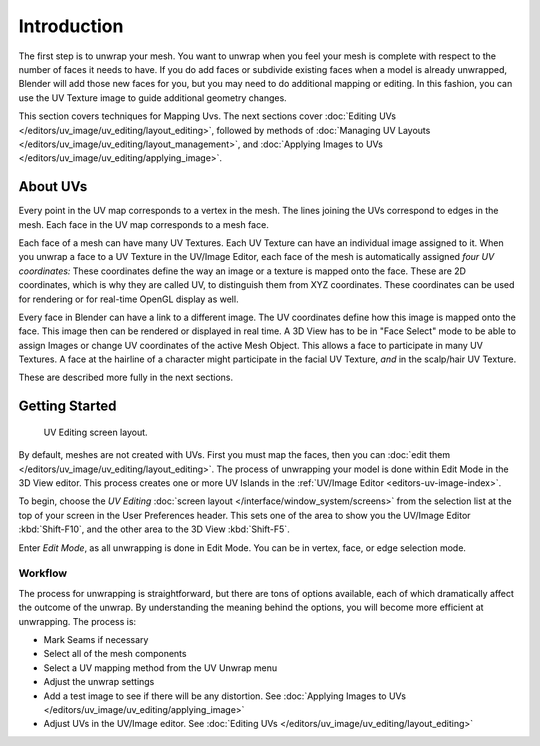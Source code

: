 
************
Introduction
************

The first step is to unwrap your mesh. You want to unwrap when you feel your mesh is complete
with respect to the number of faces it needs to have.
If you do add faces or subdivide existing faces when a model is already unwrapped,
Blender will add those new faces for you,
but you may need to do additional mapping or editing. In this fashion,
you can use the UV Texture image to guide additional geometry changes.

This section covers techniques for Mapping Uvs.
The next sections cover :doc:`Editing UVs </editors/uv_image/uv_editing/layout_editing>`,
followed by methods of :doc:`Managing UV Layouts </editors/uv_image/uv_editing/layout_management>`,
and :doc:`Applying Images to UVs </editors/uv_image/uv_editing/applying_image>`.


About UVs
=========

Every point in the UV map corresponds to a vertex in the mesh.
The lines joining the UVs correspond to edges in the mesh.
Each face in the UV map corresponds to a mesh face.

Each face of a mesh can have many UV Textures.
Each UV Texture can have an individual image assigned to it.
When you unwrap a face to a UV Texture in the UV/Image Editor, each face of the mesh is
automatically assigned *four UV coordinates:* These coordinates define the way an image or a
texture is mapped onto the face. These are 2D coordinates, which is why they are called UV,
to distinguish them from XYZ coordinates.
These coordinates can be used for rendering or for real-time OpenGL display as well.

Every face in Blender can have a link to a different image.
The UV coordinates define how this image is mapped onto the face.
This image then can be rendered or displayed in real time. A 3D View has to be in "Face
Select" mode to be able to assign Images or change UV coordinates of the active Mesh Object.
This allows a face to participate in many UV Textures.
A face at the hairline of a character might participate in the facial UV Texture,
*and* in the scalp/hair UV Texture.

These are described more fully in the next sections.


Getting Started
===============

.. figure:: /images/editors_uv_image_uv_editing_unwrapping_introduction_screenlayout.jpg
   :width: 320px

   UV Editing screen layout.

By default, meshes are not created with UVs. First you must map the faces, then
you can :doc:`edit them </editors/uv_image/uv_editing/layout_editing>`.
The process of unwrapping your model is done within Edit Mode in the 3D View editor.
This process creates one or more UV Islands in the :ref:`UV/Image Editor <editors-uv-image-index>`.

To begin, choose the *UV Editing* :doc:`screen layout </interface/window_system/screens>`
from the selection list at the top of your screen in the User Preferences header.
This sets one of the area to show you the UV/Image Editor
:kbd:`Shift-F10`, and the other area to the 3D View :kbd:`Shift-F5`.

Enter *Edit Mode*, as all unwrapping is done in Edit Mode. You can be in vertex,
face, or edge selection mode.


Workflow
--------

The process for unwrapping is straightforward, but there are tons of options available,
each of which dramatically affect the outcome of the unwrap.
By understanding the meaning behind the options, you will become more efficient at unwrapping.
The process is:

- Mark Seams if necessary
- Select all of the mesh components
- Select a UV mapping method from the UV Unwrap menu
- Adjust the unwrap settings
- Add a test image to see if there will be any distortion.
  See :doc:`Applying Images to UVs </editors/uv_image/uv_editing/applying_image>`
- Adjust UVs in the UV/Image editor.
  See :doc:`Editing UVs </editors/uv_image/uv_editing/layout_editing>`
